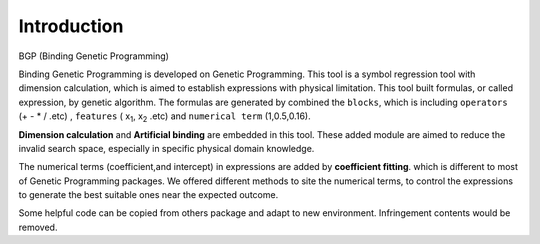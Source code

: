 Introduction
==================

BGP (Binding Genetic Programming)

Binding Genetic Programming is developed on Genetic Programming.
This tool is a symbol regression tool with dimension calculation,
which is aimed to establish expressions with physical limitation.
This tool built formulas, or called expression, by genetic algorithm.
The formulas are generated by combined the ``blocks``, which is including
``operators`` (+ - * / .etc) ,
``features`` ( x\ :sub:`1`, x\ :sub:`2` .etc)
and ``numerical term`` (1,0.5,0.16).

**Dimension calculation** and **Artificial binding** are embedded in this tool.
These added module are aimed to reduce the invalid search space, especially in
specific physical domain knowledge.

The numerical terms (coefficient,and intercept) in expressions are added by **coefficient fitting**.
which is different to most of Genetic Programming packages.
We offered different methods to site the numerical terms,
to control the expressions to generate the best suitable ones near the expected outcome.

Some helpful code can be copied from others package and adapt to new environment.
Infringement contents would be removed.
